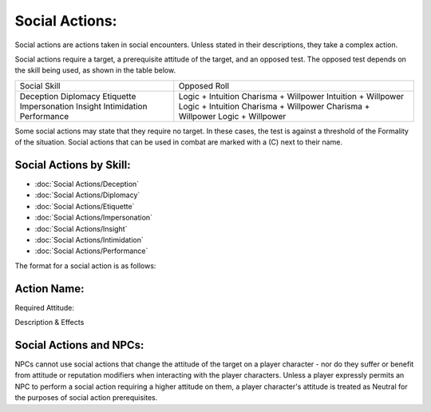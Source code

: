 Social Actions:
===============
Social actions are actions taken in social encounters. Unless stated in their descriptions, they take a complex action.

Social actions require a target, a prerequisite attitude of the target, and an opposed test. The opposed test depends on the skill being used, as shown in the table below.

+---------------+-----------------------+
| Social Skill  | Opposed Roll          |
+---------------+-----------------------+
| Deception     | Logic + Intuition     |
| Diplomacy     | Charisma + Willpower  |
| Etiquette     | Intuition + Willpower |
| Impersonation | Logic + Intuition     |
| Insight       | Charisma + Willpower  |
| Intimidation  | Charisma + Willpower  |
| Performance   | Logic + Willpower     |
+---------------+-----------------------+

Some social actions may state that they require no target. In these cases, the test is against a threshold of the Formality of the situation. Social actions that can be used in combat are marked with a (C) next to their name.

Social Actions by Skill:
------------------------

* :doc:`Social Actions/Deception`
* :doc:`Social Actions/Diplomacy`
* :doc:`Social Actions/Etiquette`
* :doc:`Social Actions/Impersonation`
* :doc:`Social Actions/Insight`
* :doc:`Social Actions/Intimidation`
* :doc:`Social Actions/Performance`

The format for a social action is as follows:

Action Name:
------------
Required Attitude:

Description & Effects



Social Actions and NPCs:
------------------------
NPCs cannot use social actions that change the attitude of the target on a player character - nor do they suffer or benefit from attitude or reputation modifiers when interacting with the player characters. Unless a player expressly permits an NPC to perform a social action requiring a higher attitude on them, a player character's attitude is treated as Neutral for the purposes of social action prerequisites.